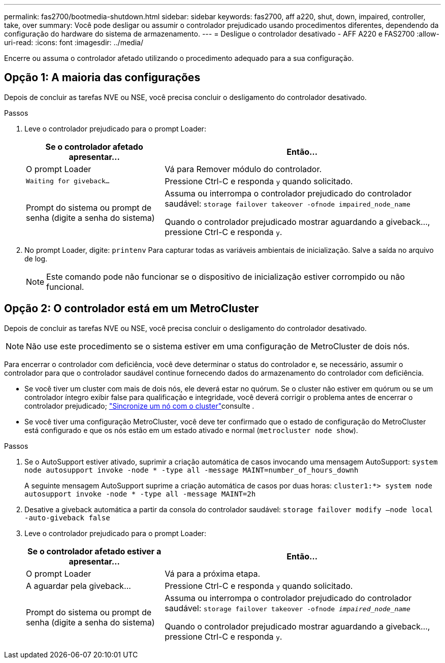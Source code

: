 ---
permalink: fas2700/bootmedia-shutdown.html 
sidebar: sidebar 
keywords: fas2700, aff a220, shut, down, impaired, controller, take, over 
summary: Você pode desligar ou assumir o controlador prejudicado usando procedimentos diferentes, dependendo da configuração do hardware do sistema de armazenamento. 
---
= Desligue o controlador desativado - AFF A220 e FAS2700
:allow-uri-read: 
:icons: font
:imagesdir: ../media/


[role="lead"]
Encerre ou assuma o controlador afetado utilizando o procedimento adequado para a sua configuração.



== Opção 1: A maioria das configurações

Depois de concluir as tarefas NVE ou NSE, você precisa concluir o desligamento do controlador desativado.

.Passos
. Leve o controlador prejudicado para o prompt Loader:
+
[cols="1,2"]
|===
| Se o controlador afetado apresentar... | Então... 


 a| 
O prompt Loader
 a| 
Vá para Remover módulo do controlador.



 a| 
`Waiting for giveback...`
 a| 
Pressione Ctrl-C e responda `y` quando solicitado.



 a| 
Prompt do sistema ou prompt de senha (digite a senha do sistema)
 a| 
Assuma ou interrompa o controlador prejudicado do controlador saudável: `storage failover takeover -ofnode impaired_node_name`

Quando o controlador prejudicado mostrar aguardando a giveback..., pressione Ctrl-C e responda `y`.

|===
. No prompt Loader, digite: `printenv` Para capturar todas as variáveis ambientais de inicialização. Salve a saída no arquivo de log.
+

NOTE: Este comando pode não funcionar se o dispositivo de inicialização estiver corrompido ou não funcional.





== Opção 2: O controlador está em um MetroCluster

Depois de concluir as tarefas NVE ou NSE, você precisa concluir o desligamento do controlador desativado.


NOTE: Não use este procedimento se o sistema estiver em uma configuração de MetroCluster de dois nós.

Para encerrar o controlador com deficiência, você deve determinar o status do controlador e, se necessário, assumir o controlador para que o controlador saudável continue fornecendo dados do armazenamento do controlador com deficiência.

* Se você tiver um cluster com mais de dois nós, ele deverá estar no quórum. Se o cluster não estiver em quórum ou se um controlador íntegro exibir false para qualificação e integridade, você deverá corrigir o problema antes de encerrar o controlador prejudicado; link:https://docs.netapp.com/us-en/ontap/system-admin/synchronize-node-cluster-task.html?q=Quorum["Sincronize um nó com o cluster"^]consulte .
* Se você tiver uma configuração MetroCluster, você deve ter confirmado que o estado de configuração do MetroCluster está configurado e que os nós estão em um estado ativado e normal (`metrocluster node show`).


.Passos
. Se o AutoSupport estiver ativado, suprimir a criação automática de casos invocando uma mensagem AutoSupport: `system node autosupport invoke -node * -type all -message MAINT=number_of_hours_downh`
+
A seguinte mensagem AutoSupport suprime a criação automática de casos por duas horas: `cluster1:*> system node autosupport invoke -node * -type all -message MAINT=2h`

. Desative a giveback automática a partir da consola do controlador saudável: `storage failover modify –node local -auto-giveback false`
. Leve o controlador prejudicado para o prompt Loader:
+
[cols="1,2"]
|===
| Se o controlador afetado estiver a apresentar... | Então... 


 a| 
O prompt Loader
 a| 
Vá para a próxima etapa.



 a| 
A aguardar pela giveback...
 a| 
Pressione Ctrl-C e responda `y` quando solicitado.



 a| 
Prompt do sistema ou prompt de senha (digite a senha do sistema)
 a| 
Assuma ou interrompa o controlador prejudicado do controlador saudável: `storage failover takeover -ofnode _impaired_node_name_`

Quando o controlador prejudicado mostrar aguardando a giveback..., pressione Ctrl-C e responda `y`.

|===

